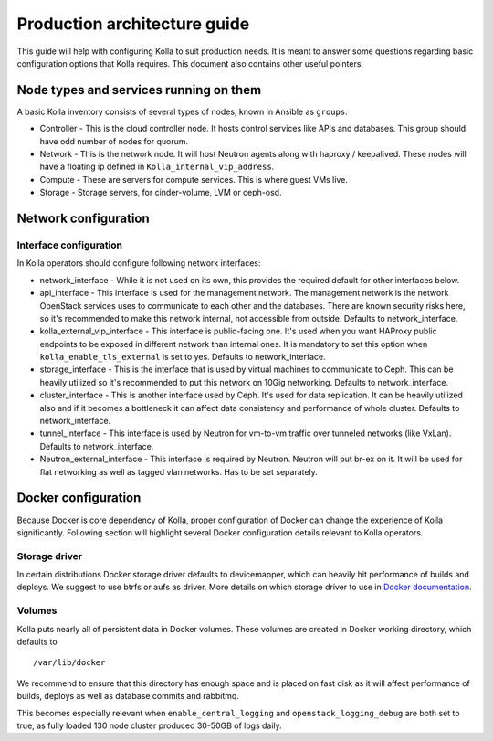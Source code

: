 .. architecture-guide:

=============================
Production architecture guide
=============================

This guide will help with configuring Kolla to suit production needs. It is
meant to answer some questions regarding basic configuration options that Kolla
requires. This document also contains other useful pointers.

Node types and services running on them
=======================================

A basic Kolla inventory consists of several types of nodes, known in Ansible as
``groups``.

* Controller - This is the cloud controller node. It hosts control services
  like APIs and databases. This group should have odd number of nodes for
  quorum.

* Network - This is the network node. It will host Neutron agents along with
  haproxy / keepalived. These nodes will have a floating ip defined in
  ``Kolla_internal_vip_address``.

* Compute - These are servers for compute services. This is where guest VMs
  live.

* Storage - Storage servers, for cinder-volume, LVM or ceph-osd.

Network configuration
=====================

.. _interface-configuration:

Interface configuration
***********************

In Kolla operators should configure following network interfaces:

* network_interface - While it is not used on its own, this provides the
  required default for other interfaces below.

* api_interface - This interface is used for the management network. The
  management network is the network OpenStack services uses to communicate to
  each other and the databases. There are known security risks here, so it's
  recommended to make this network internal, not accessible from outside.
  Defaults to network_interface.

* kolla_external_vip_interface - This interface is public-facing one. It's
  used when you want HAProxy public endpoints to be exposed in different
  network than internal ones. It is mandatory to set this option when
  ``kolla_enable_tls_external`` is set to yes. Defaults to network_interface.

* storage_interface - This is the interface that is used by virtual machines to
  communicate to Ceph. This can be heavily utilized so it's recommended to put
  this network on 10Gig networking. Defaults to network_interface.

* cluster_interface - This is another interface used by Ceph. It's used for
  data replication. It can be heavily utilized also and if it becomes a
  bottleneck it can affect data consistency and performance of whole cluster.
  Defaults to network_interface.

* tunnel_interface - This interface is used by Neutron for vm-to-vm traffic
  over tunneled networks (like VxLan). Defaults to network_interface.

* Neutron_external_interface - This interface is required by Neutron. Neutron
  will put br-ex on it. It will be used for flat networking as well as tagged
  vlan networks. Has to be set separately.

Docker configuration
====================

Because Docker is core dependency of Kolla, proper configuration of Docker can
change the experience of Kolla significantly. Following section will highlight
several Docker configuration details relevant to Kolla operators.

Storage driver
**************

In certain distributions Docker storage driver defaults to devicemapper, which
can heavily hit performance of builds and deploys. We suggest to use btrfs or
aufs as driver. More details on which storage driver to use in
`Docker documentation <https://docs.docker.com/engine/userguide/storagedriver/selectadriver/>`_.

Volumes
*******

Kolla puts nearly all of persistent data in Docker volumes. These volumes are
created in Docker working directory, which defaults to

::

    /var/lib/docker

We recommend to ensure that this directory has enough space and is placed on
fast disk as it will affect performance of builds, deploys as well as database
commits and rabbitmq.

This becomes especially relevant when ``enable_central_logging`` and
``openstack_logging_debug`` are both set to true, as fully loaded 130 node
cluster produced 30-50GB of logs daily.
